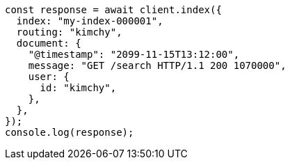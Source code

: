 // This file is autogenerated, DO NOT EDIT
// Use `node scripts/generate-docs-examples.js` to generate the docs examples

[source, js]
----
const response = await client.index({
  index: "my-index-000001",
  routing: "kimchy",
  document: {
    "@timestamp": "2099-11-15T13:12:00",
    message: "GET /search HTTP/1.1 200 1070000",
    user: {
      id: "kimchy",
    },
  },
});
console.log(response);
----
